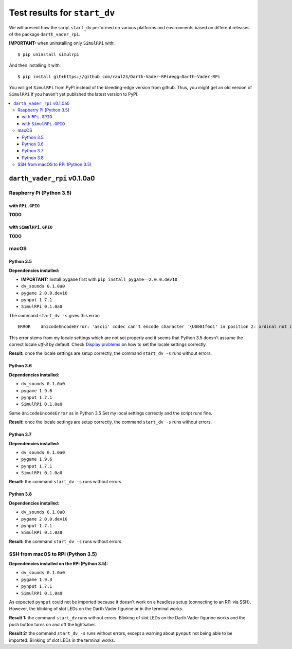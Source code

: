=============================
Test results for ``start_dv``
=============================
We will present how the script ``start_dv`` performed on various platforms and
environments based on different releases of the package ``darth_vader_rpi``.

**IMPORTANT:** when uninstalling only ``SimulRPi`` with:: 

   $ pip uninstall simulrpi

And then installing it with::
   
   $ pip install git+https://github.com/raul23/Darth-Vader-RPi#egg=Darth-Vader-RPi

You will get ``SimulRPi`` from PyPI instead of the bleeding-edge version from github. Thus,
you might get an old version of ``SimulRPi`` if you haven't yet published the latest version
to PyPI.

.. contents::
   :depth: 3
   :local:

``darth_vader_rpi`` v0.1.0a0
============================
Raspberry Pi (Python 3.5)
^^^^^^^^^^^^^^^^^^^^^^^^^

with ``RPi.GPIO``
"""""""""""""""""
**TODO**

with ``SimulRPi.GPIO``
""""""""""""""""""""""
**TODO**

macOS
^^^^^

Python 3.5
""""""""""
**Dependencies installed:**

* **IMPORTANT:** Install ``pygame`` first with ``pip install pygame==2.0.0.dev10``
* ``dv_sounds 0.1.0a0``
* ``pygame 2.0.0.dev10``
* ``pynput 1.7.1``
* ``SimulRPi 0.1.0a0``

The command ``start_dv -s`` gives this error::

   ERROR    UnicodeEncodeError: 'ascii' codec can't encode character '\U0001f6d1' in position 2: ordinal not in range(128)

This error stems from my locale settings which are not set properly and it
seems that Python 3.5 doesn't assume the correct locale *utf-8* by default.
Check `Display problems`_ on how to set the locale settings correctly.

**Result:** once the locale settings are setup correctly, the command
``start_dv -s`` runs without errors.

Python 3.6
""""""""""
**Dependencies installed:**

* ``dv_sounds 0.1.0a0``
* ``pygame 1.9.6``
* ``pynput 1.7.1``
* ``SimulRPi 0.1.0a0``

Same ``UnicodeEncodeError`` as in Python 3.5 Set my local settings correctly
and the script runs fine.

**Result:** once the locale settings are setup correctly, the command
``start_dv -s`` runs without errors.

Python 3.7
""""""""""
**Dependencies installed:**

* ``dv_sounds 0.1.0a0``
* ``pygame 1.9.6``
* ``pynput 1.7.1``
* ``SimulRPi 0.1.0a0``

**Result:** the command ``start_dv -s`` runs without errors.

Python 3.8
""""""""""
**Dependencies installed:**

* ``dv_sounds 0.1.0a0``
* ``pygame 2.0.0.dev10``
* ``pynput 1.7.1``
* ``SimulRPi 0.1.0a0``

**Result:** the command ``start_dv -s`` runs without errors.

SSH from macOS to RPi (Python 3.5)
^^^^^^^^^^^^^^^^^^^^^^^^^^^^^^^^^^
**Dependencies installed on the RPi (Python 3.5):**

* ``dv_sounds 0.1.0a0``
* ``pygame 1.9.3``
* ``pynput 1.7.1``
* ``SimulRPi 0.1.0a0``

As expected ``pynput`` could not be imported because it doesn't work on a
headless setup (connecting to an RPi via SSH). However, the blinking of slot
LEDs on the Darth Vader figurine or in the terminal works.

**Result 1:** the command ``start_dv`` runs without errors. Blinking of slot
LEDs on the Darth Vader figurine works and the push button turns on and off the
lightsaber.

**Result 2:** the command ``start_dv -s`` runs without errors, except a warning
about ``pynput`` not being able to be imported. Blinking of slot LEDs in the
terminal works.

.. URLs
.. external links
.. _Display problems: https://simulrpi.readthedocs.io/en/latest/display_problems.html#non-ascii-characters-can-t-be-displayed
